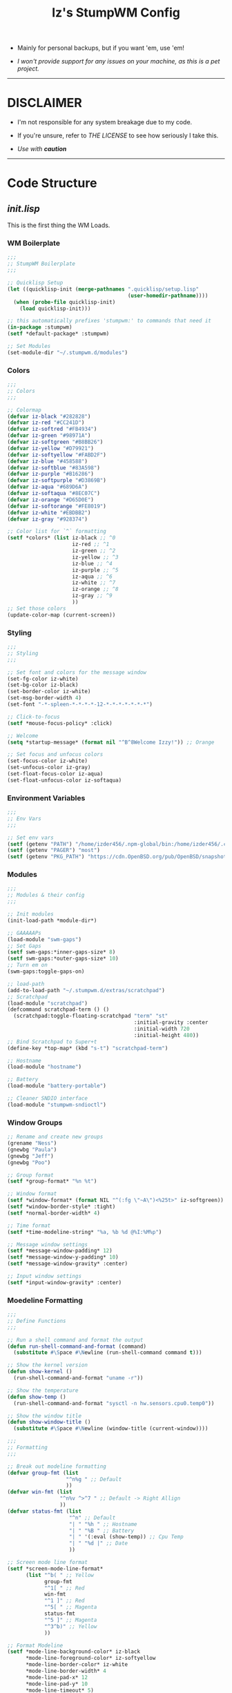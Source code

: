 #+TITLE: Iz's StumpWM Config
#+DESCRIPTION: Mainly for personal backups, but if you want 'em, use 'em.
#+KEYWORDS: org-mode, stumpwm, readme, lisp, izder
#+PROPERTY: header-args: :tangle ~/.stumpwm.d :mkdirp t

+ Mainly for personal backups, but if you want 'em, use 'em!

+ /I won't provide support for any issues on your machine, as this is a pet project./

-----

* DISCLAIMER

- I'm not responsible for any system breakage due to my code.

- If you're unsure, refer to [[LICENSE.txt][THE LICENSE]] to see how seriously I take this.

- /Use with *caution*/

-----

* Code Structure

** [[init.lisp][init.lisp]]

This is the first thing the WM Loads.

*** WM Boilerplate

#+BEGIN_SRC lisp :tangle init.lisp
;;;
;; StumpWM Boilerplate
;;;

;; Quicklisp Setup
(let ((quicklisp-init (merge-pathnames ".quicklisp/setup.lisp"
                                       (user-homedir-pathname))))
  (when (probe-file quicklisp-init)
    (load quicklisp-init)))

;; this automatically prefixes 'stumpwm:' to commands that need it
(in-package :stumpwm)
(setf *default-package* :stumpwm)

;; Set Modules
(set-module-dir "~/.stumpwm.d/modules")
#+END_SRC

*** Colors

#+BEGIN_SRC lisp :tangle init.lisp
;;;
;; Colors
;;;

;; Colormap
(defvar iz-black "#282828")
(defvar iz-red "#CC241D")
(defvar iz-softred "#FB4934")
(defvar iz-green "#98971A")
(defvar iz-softgreen "#B8BB26")
(defvar iz-yellow "#D79921")
(defvar iz-softyellow "#FABD2F")
(defvar iz-blue "#458588")
(defvar iz-softblue "#83A598")
(defvar iz-purple "#B16286")
(defvar iz-softpurple "#D3869B")
(defvar iz-aqua "#689D6A")
(defvar iz-softaqua "#8EC07C")
(defvar iz-orange "#D65D0E")
(defvar iz-softorange "#FE8019")
(defvar iz-white "#EBDBB2")
(defvar iz-gray "#928374")

;; Color list for `^` formatting
(setf *colors* (list iz-black ;; ^0
                     iz-red ;; ^1
                     iz-green ;; ^2
                     iz-yellow ;; ^3
                     iz-blue ;; ^4
                     iz-purple ;; ^5
                     iz-aqua ;; ^6
                     iz-white ;; ^7
                     iz-orange ;; ^8
                     iz-gray ;; ^9
                     ))
;; Set those colors
(update-color-map (current-screen))
#+END_SRC

*** Styling

#+BEGIN_SRC lisp :tangle init.lisp
;;;
;; Styling
;;;

;; Set font and colors for the message window
(set-fg-color iz-white)
(set-bg-color iz-black)
(set-border-color iz-white)
(set-msg-border-width 4)
(set-font "-*-spleen-*-*-*-*-12-*-*-*-*-*-*-*")

;; Click-to-focus
(setf *mouse-focus-policy* :click)

;; Welcome
(setq *startup-message* (format nil "^B^8Welcome Izzy!")) ;; Orange

;; Set focus and unfocus colors
(set-focus-color iz-white)
(set-unfocus-color iz-gray)
(set-float-focus-color iz-aqua)
(set-float-unfocus-color iz-softaqua)

#+END_SRC

*** Environment Variables

#+BEGIN_SRC lisp :tangle init.lisp
;;;
;; Env Vars
;;;

;; Set env vars
(setf (getenv "PATH") "/home/izder456/.npm-global/bin:/home/izder456/.cargo/bin:/home/izder456/.local/bin:/home/izder456/.emacs.d/bin:/home/izder456/.local/share/pkg/bin:/bin:/usr/bin:/sbin:/usr/sbin:/usr/X11R6/bin:/usr/local/bin:/usr/local/sbin:/usr/local/jdk-17/bin")
(setf (getenv "PAGER") "most")
(setf (getenv "PKG_PATH") "https://cdn.OpenBSD.org/pub/OpenBSD/snapshots/packages/amd64")
#+END_SRC

*** Modules

#+BEGIN_SRC lisp :tangle init.lisp
;;;
;; Modules & their config
;;;

;; Init modules
(init-load-path *module-dir*)

;; GAAAAAPs
(load-module "swm-gaps")
;; Set Gaps
(setf swm-gaps:*inner-gaps-size* 8)
(setf swm-gaps:*outer-gaps-size* 10)
;; Turn em on
(swm-gaps:toggle-gaps-on)

;; load-path
(add-to-load-path "~/.stumpwm.d/extras/scratchpad")
;; Scratchpad
(load-module "scratchpad")
(defcommand scratchpad-term () ()
  (scratchpad:toggle-floating-scratchpad "term" "st"
                                         :initial-gravity :center
                                         :initial-width 720
                                         :initial-height 480))
;; Bind Scratchpad to Super+t
(define-key *top-map* (kbd "s-t") "scratchpad-term")

;; Hostname
(load-module "hostname")

;; Battery
(load-module "battery-portable")

;; Cleaner SNDIO interface
(load-module "stumpwm-sndioctl")
#+END_SRC

*** Window Groups

#+BEGIN_SRC lisp :tangle init.lisp
;; Rename and create new groups
(grename "Ness")
(gnewbg "Paula")
(gnewbg "Jeff")
(gnewbg "Poo")

;; Group format
(setf *group-format* "%n %t")

;; Window format
(setf *window-format* (format NIL "^(:fg \"~A\")<%25t>" iz-softgreen))
(setf *window-border-style* :tight)
(setf *normal-border-width* 4)

;; Time format
(setf *time-modeline-string* "%a, %b %d @%I:%M%p")

;; Message window settings
(setf *message-window-padding* 12)
(setf *message-window-y-padding* 10)
(setf *message-window-gravity* :center)

;; Input window settings
(setf *input-window-gravity* :center)
#+END_SRC

*** Moedeline Formatting

#+BEGIN_SRC lisp :tangle init.lisp
;;;
;; Define Functions
;;;

;; Run a shell command and format the output
(defun run-shell-command-and-format (command)
  (substitute #\Space #\Newline (run-shell-command command t)))

;; Show the kernel version
(defun show-kernel ()
  (run-shell-command-and-format "uname -r"))

;; Show the temperature
(defun show-temp ()
  (run-shell-command-and-format "sysctl -n hw.sensors.cpu0.temp0"))

;; Show the window title
(defun show-window-title ()
  (substitute #\Space #\Newline (window-title (current-window))))

;;;
;; Formatting
;;;

;; Break out modeline formatting
(defvar group-fmt (list
                   "^n%g " ;; Default
                   ))
(defvar win-fmt (list
                 "^n%v ^>^7 " ;; Default -> Right Allign
                 ))
(defvar status-fmt (list
                    "^n" ;; Default
                    "| " "%h " ;; Hostname
                    "| " "%B " ;; Battery
                    "| " '(:eval (show-temp)) ;; Cpu Temp
                    "| " "%d |" ;; Date
                    ))

;; Screen mode line format
(setf *screen-mode-line-format*
      (list "^b( " ;; Yellow
            group-fmt
            "^1[ " ;; Red
            win-fmt
            "^1 ]" ;; Red
            "^5[ " ;; Magenta
            status-fmt
            "^5 ]" ;; Magenta
            "^3^b)" ;; Yellow
            ))

;; Format Modeline
(setf *mode-line-background-color* iz-black
      ,*mode-line-foreground-color* iz-softyellow
      ,*mode-line-border-color* iz-white
      ,*mode-line-border-width* 4
      ,*mode-line-pad-x* 12
      ,*mode-line-pad-y* 10
      ,*mode-line-timeout* 5)

;; Toggle mode line display
(toggle-mode-line (current-screen) (current-head))
#+END_SRC

*** Autostarts

#+BEGIN_SRC lisp :tangle init.lisp
;;;
;; Load in other files
;;;

;; binds
(load "~/.stumpwm.d/bind.lisp")

;; jumps
(load "~/.stumpwm.d/jumps.lisp")
#+END_SRC

** [[bind.lisp][bind.lisp]]

Handling bindings

*** Set Key Prefix

#+BEGIN_SRC lisp :tangle bind.lisp
;;;
;; Bindings
;;;

;; Set prefix key
(set-prefix-key (kbd "C-t"))
#+END_SRC

*** Define Key Macros

#+BEGIN_SRC lisp :tangle bind.lisp
;;;
;; Bind Key Macro
;;;

;; Bind to *root-map*
(defmacro bind-shell-to-key (key command &optional (map *root-map*))
  `(define-key ,map (kbd ,key) (concatenate 'string
                                            "run-shell-command "
                                            ,command)))

;; Bind to *root-map*
(defmacro bind-app-to-key (key command &optional (map *root-map*))
  `(define-key ,map (kbd ,key) (concatenate 'string
                                            "run-shell-command "
                                            ,command)))

;; Bind to *top-map*
(defmacro bind-shell-to-topkey (key command &optional (map *top-map*))
  `(define-key ,map (kbd ,key) (concatenate 'string
                                            "run-shell-command "
                                            ,command)))

;; Bind roft command to *root-map*
(defmacro bind-rofi-to-key (key command &optional (map *root-map*))
  `(define-key ,map (kbd ,key) (concatenate 'string
                                            "run-shell-command "
                                            '"rofi -i -show-icons -show "
                                            ,command)))
#+END_SRC

*** Define Bind Keylists

#+BEGIN_SRC lisp :tangle bind.lisp
;;;
;; Bind Key Lists
;;;

;; Set Rofi Keys
(defvar *my-rofi-key-commands*
  '(("SPC" "drun")
    ("RET" "window")))

;; Set Special keys
(defvar *my-special-key-commands*
  '(("Print" "scrot -F ~/Pictures/screenshot-`date +%F`.png && notify-send -i camera -u low -a Scrot scrot")
    ("M-Print" "scrot -s -F ~/Pictures/screenshot-split-`date +%F`.png && notify-send -i camera -u normal -a Split scrot")
    ("s-Print" "scrot -u -F ~/Pictures/screenshot-activewin-`date +%F`.png && notify-send -i camera -u critical -a Window scrot")
    ("XF86AudioRaiseVolume" "volume-up")
    ("XF86AudioLowerVolume" "volume-down")
    ("XF86AudioMute" "toggle-mute")))

;; Set Shell Keys
(defvar *my-shell-key-commands*
  '(("c" "st")
    ("C-c" "st")
    ("M-m" "st -e mocp")
    ("i" "st -e htop")
    ("x" "xkill")
    ("l" "slock")
    ("M-b" "feh --bg-fill $(shuf -n1 -e /usr/local/share/backgrounds/*)")))

;; Set App Keys
(defvar *my-app-key-commands*
  '(("f" "ungoogled-chromium")
    ("E" "thunderbird")
    ("F" "caja")))
#+END_SRC

*** Loop Bind Keylists

#+BEGIN_SRC lisp :tangle bind.lisp
;;;
;; Loop & Bind with Macros from earlier
;;;

;; Loop through keybind lists
(loop for (key cmd) in *my-rofi-key-commands* do
  (bind-rofi-to-key key cmd))

(loop for (key cmd) in *my-shell-key-commands* do
  (bind-shell-to-key key cmd))

(loop for (key cmd) in *my-app-key-commands* do
  (bind-app-to-key key cmd))

(loop for (key cmd) in *my-special-key-commands* do
  (bind-shell-to-topkey key cmd))
#+END_SRC

*** Set Misc. Binds

#+BEGIN_SRC lisp :tangle bind.lisp
;;;
;; Misc Bindings
;;;

;; Kill/Enable AutoSleep
(defcommand kill-sleep() ()
  (message "Killing Autosleep")
  (run-commands
   "run-shell-command xset s off"
   "run-shell-command xset s noblank"
   "run-shell-command xset -dpms"
   "run-shell-command pkill xidle"))
(defcommand enable-sleep() ()
  (message "Enable Autosleep")
  (run-commands
   "run-shell-command xset s on"
   "run-shell-command xset s blank"
   "run-shell-command xidle -delay 5 -nw -program /usr/local/bin/slock -timeout 1800 &"))
(define-key *root-map* (kbd "Menu") "kill-sleep")
(define-key *root-map* (kbd "C-Menu") "enable-sleep")

;; Global keybindings
(define-key *top-map* (kbd "M-ESC") "mode-line")
(define-key *root-map* (kbd "M-q") "quit")

;; Window movement/swapping
(define-key *root-map* (kbd "m") "mark")
(define-key *root-map* (kbd "M") "gmove-marked")
(define-key *root-map* (kbd "C-Up") "exchange-direction up")
(define-key *root-map* (kbd "C-Down") "exchange-direction down")
(define-key *root-map* (kbd "C-Left") "exchange-direction left")
(define-key *root-map* (kbd "C-Right") "exchange-direction right")

;; EMACS!!
(define-key *root-map* (kbd "e") "emacs")
(define-key *root-map* (kbd "C-e") "emacs")
#+END_SRC

-----

** [[jumps.lisp][jumps.lisp]]

These are my Web/Term jump macros for /easy-peasy/ manpage searching or websurfing

*** Define Jumo Macros

#+BEGIN_SRC lisp :tangle jumps.lisp
;;;
;; Jump Macros
;;;

;; Web Jump commands
(defmacro make-web-jump (name prefix)
  `(defcommand ,(intern name) (search)
     ((:rest ,(concatenate 'string name " search: ")))
     (nsubstitute #\+ #\Space search)
     (run-shell-command (concatenate 'string ,prefix search))))

;; Term Jump commands
(defmacro make-term-jump (name prefix)
  `(defcommand ,(intern name) (search)
     ((:rest ,(concatenate 'string name " termsearch: ")))
     (nsubstitute #\+ #\Space search)
     (run-shell-command (concatenate 'string ,prefix search))))
#+END_SRC

*** Set Jump Aliases

#+BEGIN_SRC lisp :tangle jumps.lisp
;;;
;; Define Jumps
;;;

;; Define Web Jumps
(make-web-jump "ddg" "ungoogled-chromium https://html.duckduckgo.com/html?q=")
(make-web-jump "lite" "st -e links https://lite.duckduckgo.com/lite?q=")

;; Define Terminal Jumps
(make-term-jump "mansearch" "xterm -hold -e apropos ")
(make-term-jump "manpage" "xterm -hold -e man ")
(make-term-jump "pkgname" "xterm -hold -e pkg_info -Q ")
(make-term-jump "pkgloc" "xterm -hold -e pkg_locate ")
#+END_SRC

*** Bind Jump Aliases

#+BEGIN_SRC lisp :tangle jumps.lisp
;;;
;; Bind Jump Defines from Earlier
;;;

;; Keybindings for Web Jumps
(define-key *top-map* (kbd "M-s") "ddg")
(define-key *top-map* (kbd "M-d") "lite")

;; Keybindings for Terminal Jumps
(define-key *top-map* (kbd "M-m") "mansearch")
(define-key *top-map* (kbd "M-M") "manpage")
(define-key *top-map* (kbd "M-p") "pkgname")
(define-key *top-map* (kbd "M-P") "pkgloc")
#+END_SRC

-----
